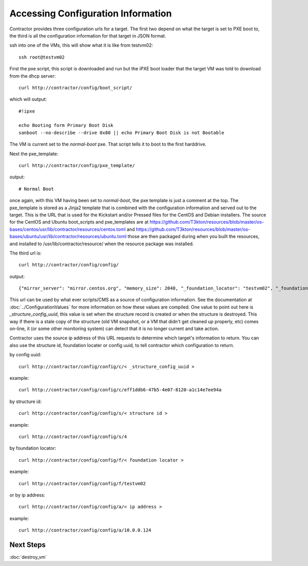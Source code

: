 Accessing Configuration Information
-----------------------------------

Contractor provides three configuration urls for a target.  The first two depend on
what the target is set to PXE boot to, the third is all the configuration information
for that target in JSON format.

ssh into one of the VMs, this will show what it is like from testvm02::

  ssh root@testvm02

First the pxe script, this script is downloaded and run but the iPXE boot loader
that the target VM was told to download from the dhcp server::

  curl http://contractor/config/boot_script/

which will output::

  #!ipxe

  echo Booting form Primary Boot Disk
  sanboot --no-describe --drive 0x80 || echo Primary Boot Disk is not Bootable

The VM is current set to the `normal-boot` pxe.  That script tells it to boot to the
first harddrive.

Next the pxe_template::

  curl http://contractor/config/pxe_template/

output::

  # Normal Boot

once again, with this VM having been set to `normal-boot`, the pxe template is
just a comment at the top.  The pxe_template is stored as a Jinja2 template that
is combined with the configuration information and served out to the target.
This is the URL that is used for the Kickstart and/or Pressed files for the CentOS
and Debian installers.  The source for the CentOS and Ubuntu boot_scripts and
pxe_templates are at https://github.com/T3kton/resources/blob/master/os-bases/centos/usr/lib/contractor/resources/centos.toml
and https://github.com/T3kton/resources/blob/master/os-bases/ubuntu/usr/lib/contractor/resources/ubuntu.toml
those are then packaged during when you built the resources, and installed to
/usr/lib/contractor/resource/ when the resource package was installed.

The third url is::

  curl http://contractor/config/config/

output::

  {"mirror_server": "mirror.centos.org", "memory_size": 2048, "_foundation_locator": "testvm02", "_foundation_id": "testvm02", "__pxe_location": "http://static/pxe/", "azure_image": {"sku": "7.6", "version": "latest", "publisher": "OpenLogic", "offer": "CentOS"}, "dns_search": ["site1.test", "test"], "_primary_interface": "eth0", "root_password_hash": "$6$rootroot$oLo.loyMV45VA7/0sKV5JH/xBAXiq/igL4hQrGz3yd9XUavmC82tZm1lxW2N.5eLxQUlqp53wXKRzifZApP0/1", "__last_modified": "2019-10-28T15:31:07.915815+00:00", "_virtualbox_uuid": "270af40c-33c4-466e-a874-25034757eabb", "mirror_proxy": "http://10.0.0.10:3128/", "__contractor_host": "http://contractor/", "_structure_id": 4, "dns_servers": ["10.0.0.10"], "vcenter_guest_id": "centos7_64Guest", "_structure_config_uuid": "eff1ddb6-47b5-4e07-8120-a1c14e7ee94a", "installer_pxe": "centos-7", "_site": "site1", "_interface_map": {"eth0": {"network": "vboxnet0", "name": "eth0", "mac": "08:00:27:f1:c8:60", "physical_location": "eth0", "address_list": [{"subnet": "10.0.0.0", "gateway": null, "vlan": 0, "tagged": false, "netmask": "255.255.255.0", "sub_interface": null, "mtu": 1500, "auto": true, "primary": true, "prefix": 24, "address": "10.0.0.124"}]}}, "_fqdn": "testvm02.site1.test", "_provisioning_interface_mac": "08:00:27:f1:c8:60", "_domain_name": "site1.test", "__timestamp": "2019-10-28T15:45:12.941159+00:00", "distro_version": "7", "_provisioning_address": {"subnet": "10.0.0.0", "gateway": null, "netmask": "255.255.255.0", "sub_interface": null, "mtu": 1500, "auto": true, "primary": true, "prefix": 24, "address": "10.0.0.124"}, "_foundation_interface_list": [{"network": "vboxnet0", "name": "eth0", "mac": "08:00:27:f1:c8:60", "physical_location": "eth0", "address_list": [{"subnet": "10.0.0.0", "gateway": null, "vlan": 0, "tagged": false, "netmask": "255.255.255.0", "sub_interface": null, "mtu": 1500, "auto": true, "primary": true, "prefix": 24, "address": "10.0.0.124"}]}], "ntp_servers": ["ntp.ubuntu.com"], "virtualbox_guest_type": "RedHat_64", "_structure_state": "planned", "_foundation_state": "built", "_primary_address": {"subnet": "10.0.0.0", "gateway": null, "netmask": "255.255.255.0", "sub_interface": null, "mtu": 1500, "auto": true, "primary": true, "prefix": 24, "address": "10.0.0.124"}, "_hostname": "testvm02", "__pxe_template_location": "http://contractor/config/pxe_template/c/eff1ddb6-47b5-4e07-8120-a1c14e7ee94a", "_virtualbox_complex": "demovbox", "_foundation_type": "VirtualBox", "_blueprint": "centos-7-base", "_primary_interface_mac": "08:00:27:f1:c8:60", "domain_name": "site1.test", "swap_size": 512, "_foundation_class_list": ["VM", "VirtualBox"], "distro": "centos", "_provisioning_interface": "eth0"}

This url can be used by what ever scripts/CMS as a source of configuration
information.  See the documentation at :doc:`../ConfigurationValues` for more
information on how these values are compiled.  One value to point out here is
`_structure_config_uuid`, this value is set when the structure record is created
or when the structure is destroyed.  This way if there is a stale copy of the
structure (old VM snapshot, or a VM that didn't get cleaned up properly, etc)
comes on-line, it (or some other monitoring system) can detect that it is no
longer current and take action.

Contractor uses the source ip address of this URL requests to determine which
target's information to return.  You can also use the structure id, foundation
locater or config uuid, to tell contractor which configuration to return.

by config uuid::

  curl http://contractor/config/config/c/< _structure_config_uuid >

example::

  curl http://contractor/config/config/c/eff1ddb6-47b5-4e07-8120-a1c14e7ee94a

by structure id::

  curl http://contractor/config/config/s/< structure id >

example::

  curl http://contractor/config/config/s/4

by foundation locator::

  curl http://contractor/config/config/f/< foundation locator >

example::

  curl http://contractor/config/config/f/testvm02

or by ip address::

  curl http://contractor/config/config/a/< ip address >

example::

  curl http://contractor/config/config/a/10.0.0.124

Next Steps
~~~~~~~~~~
:doc:`destroy_vm`
